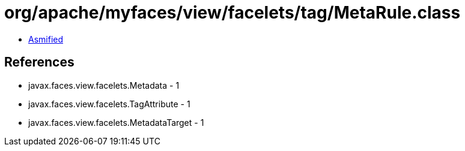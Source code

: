 = org/apache/myfaces/view/facelets/tag/MetaRule.class

 - link:MetaRule-asmified.java[Asmified]

== References

 - javax.faces.view.facelets.Metadata - 1
 - javax.faces.view.facelets.TagAttribute - 1
 - javax.faces.view.facelets.MetadataTarget - 1
